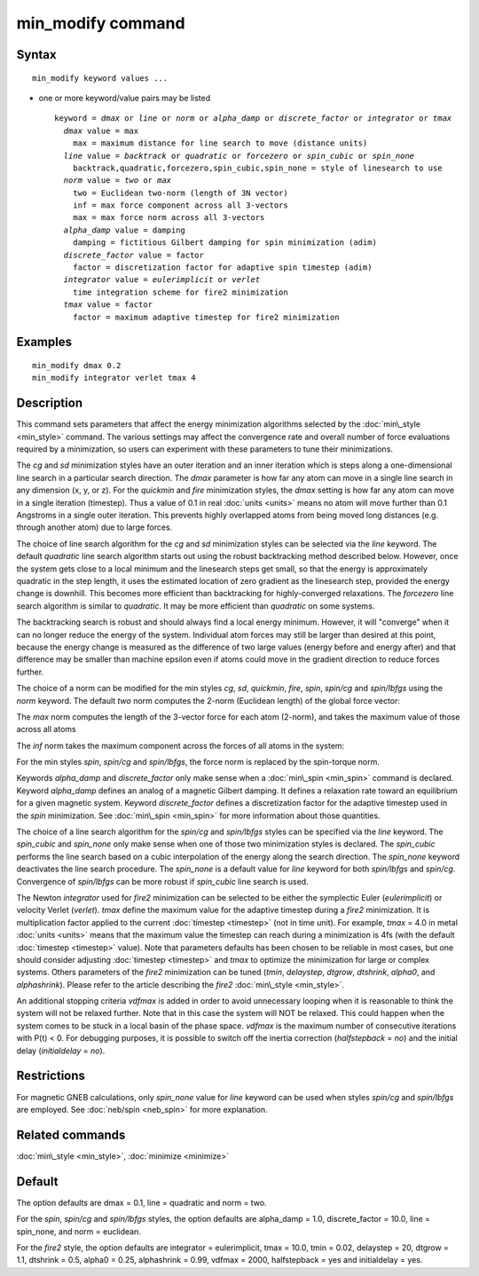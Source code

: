 .. index:: min\_modify

min\_modify command
===================

Syntax
""""""


.. parsed-literal::

   min_modify keyword values ...

* one or more keyword/value pairs may be listed
  
  .. parsed-literal::
  
     keyword = *dmax* or *line* or *norm* or *alpha_damp* or *discrete_factor* or *integrator* or *tmax*
       *dmax* value = max
         max = maximum distance for line search to move (distance units)
       *line* value = *backtrack* or *quadratic* or *forcezero* or *spin_cubic* or *spin_none*
         backtrack,quadratic,forcezero,spin_cubic,spin_none = style of linesearch to use 
       *norm* value = *two* or *max*
         two = Euclidean two-norm (length of 3N vector)
         inf = max force component across all 3-vectors
         max = max force norm across all 3-vectors
       *alpha_damp* value = damping
         damping = fictitious Gilbert damping for spin minimization (adim)
       *discrete_factor* value = factor
         factor = discretization factor for adaptive spin timestep (adim)
       *integrator* value = *eulerimplicit* or *verlet*
         time integration scheme for fire2 minimization
       *tmax* value = factor
         factor = maximum adaptive timestep for fire2 minimization



Examples
""""""""


.. parsed-literal::

   min_modify dmax 0.2
   min_modify integrator verlet tmax 4

Description
"""""""""""

This command sets parameters that affect the energy minimization
algorithms selected by the :doc:`min\_style <min_style>` command.  The
various settings may affect the convergence rate and overall number of
force evaluations required by a minimization, so users can experiment
with these parameters to tune their minimizations.

The *cg* and *sd* minimization styles have an outer iteration and an
inner iteration which is steps along a one-dimensional line search in
a particular search direction.  The *dmax* parameter is how far any
atom can move in a single line search in any dimension (x, y, or z).
For the *quickmin* and *fire* minimization styles, the *dmax* setting
is how far any atom can move in a single iteration (timestep).  Thus a
value of 0.1 in real :doc:`units <units>` means no atom will move
further than 0.1 Angstroms in a single outer iteration.  This prevents
highly overlapped atoms from being moved long distances (e.g. through
another atom) due to large forces.

The choice of line search algorithm for the *cg* and *sd* minimization
styles can be selected via the *line* keyword.
The default *quadratic* line search algorithm starts out using
the robust backtracking method described below. However, once
the system gets close to a local
minimum and the linesearch steps get small, so that the energy
is approximately quadratic in the step length, it uses the
estimated location of zero gradient as the linesearch step,
provided the energy change is downhill.
This becomes more efficient than backtracking
for highly-converged relaxations. The *forcezero*
line search algorithm is similar to *quadratic*\ .
It may be more efficient than *quadratic* on some systems.

The backtracking search is robust and should always find a local energy
minimum.  However, it will "converge" when it can no longer reduce the
energy of the system.  Individual atom forces may still be larger than
desired at this point, because the energy change is measured as the
difference of two large values (energy before and energy after) and
that difference may be smaller than machine epsilon even if atoms
could move in the gradient direction to reduce forces further.

The choice of a norm can be modified for the min styles *cg*\ , *sd*\ , 
*quickmin*\ , *fire*\ , *spin*\ , *spin/cg* and *spin/lbfgs* using 
the *norm* keyword.
The default *two* norm computes the 2-norm (Euclidean length) of the
global force vector:

.. image:: Eqs/norm_two.jpg
   :align: center

The *max* norm computes the length of the 3-vector force 
for each atom  (2-norm), and takes the maximum value of those across 
all atoms

.. image:: Eqs/norm_max.jpg
   :align: center

The *inf* norm takes the maximum component across the forces of
all atoms in the system:

.. image:: Eqs/norm_inf.jpg
   :align: center

For the min styles *spin*\ , *spin/cg* and *spin/lbfgs*\ , the force
norm is replaced by the spin-torque norm.

Keywords *alpha\_damp* and *discrete\_factor* only make sense when
a :doc:`min\_spin <min_spin>` command is declared.
Keyword *alpha\_damp* defines an analog of a magnetic Gilbert
damping. It defines a relaxation rate toward an equilibrium for
a given magnetic system.
Keyword *discrete\_factor* defines a discretization factor for the
adaptive timestep used in the *spin* minimization.
See :doc:`min\_spin <min_spin>` for more information about those
quantities.

The choice of a line search algorithm for the *spin/cg* and
*spin/lbfgs* styles can be specified via the *line* keyword.
The *spin\_cubic* and  *spin\_none* only make sense when one of those 
two minimization styles is declared.
The *spin\_cubic* performs the line search based on a cubic interpolation
of the energy along the search direction. The *spin\_none* keyword
deactivates the line search procedure.
The *spin\_none* is a default value for *line* keyword for both *spin/lbfgs*
and *spin/cg*\ . Convergence of *spin/lbfgs* can be more robust if
*spin\_cubic* line search is used.

The Newton *integrator* used for *fire2* minimization can be selected to be
either the symplectic Euler (\ *eulerimplicit*\ ) or velocity Verlet (\ *verlet*\ ).
*tmax* define the maximum value for the adaptive timestep
during a *fire2* minimization. It is multiplication factor applied
to the current :doc:`timestep <timestep>` (not in time unit). For example,
*tmax* = 4.0 in metal :doc:`units <units>` means that the maximum value
the timestep can reach during a minimization is 4fs (with the default
:doc:`timestep <timestep>` value). Note that parameters defaults has been
chosen to be reliable in most cases, but one should consider adjusting
:doc:`timestep <timestep>` and *tmax* to optimize the minimization for large
or complex systems.
Others parameters of the *fire2* minimization can be tuned (\ *tmin*\ , *delaystep*\ ,
*dtgrow*\ , *dtshrink*\ , *alpha0*\ , and *alphashrink*\ ). Please refer to the article
describing the *fire2* :doc:`min\_style <min_style>`.

An additional stopping criteria *vdfmax* is added in order to avoid unnecessary looping
when it is reasonable to think the system will not be relaxed further.
Note that in this case the system will NOT be relaxed. This could
happen when the system comes to be stuck in a local basin of the phase space.
*vdfmax* is the maximum number of consecutive iterations with P(t) < 0.
For debugging purposes, it is possible to switch off the inertia correction
(\ *halfstepback* = *no*\ ) and the initial delay (\ *initialdelay* = *no*\ ).

Restrictions
""""""""""""


For magnetic GNEB calculations, only *spin\_none* value for *line* keyword can be used
when styles *spin/cg* and *spin/lbfgs* are employed.
See :doc:`neb/spin <neb_spin>` for more explanation.

Related commands
""""""""""""""""

:doc:`min\_style <min_style>`, :doc:`minimize <minimize>`

Default
"""""""

The option defaults are dmax = 0.1, line = quadratic and norm = two.

For the *spin*\ , *spin/cg* and *spin/lbfgs* styles, the
option defaults are alpha\_damp = 1.0, discrete\_factor = 10.0,
line = spin\_none, and norm = euclidean.

For the *fire2* style, the option defaults are
integrator = eulerimplicit, tmax = 10.0, tmin = 0.02,
delaystep = 20, dtgrow = 1.1, dtshrink = 0.5, alpha0 = 0.25, alphashrink = 0.99,
vdfmax = 2000, halfstepback = yes and initialdelay = yes.
